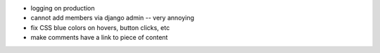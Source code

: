 - logging on production
- cannot add members via django admin -- very annoying
- fix CSS blue colors on hovers, button clicks, etc
- make comments have a link to piece of content